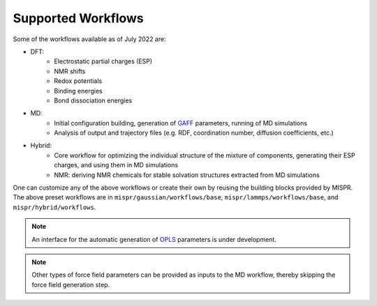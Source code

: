 ==========
Supported Workflows
==========
Some of the workflows available as of July 2022 are:

* DFT:
   * Electrostatic partial charges (ESP)
   * NMR shifts
   * Redox potentials
   * Binding energies
   * Bond dissociation energies
* MD:
   * Initial configuration building, generation of `GAFF <http://ambermd.org>`_ parameters,
     running of MD simulations
   * Analysis of output and trajectory files (e.g. RDF, coordination
     number, diffusion coefficients, etc.)
* Hybrid:
   * Core workflow for optimizing the individual structure of the
     mixture of components, generating their ESP charges, and using
     them in MD simulations
   * NMR: deriving NMR chemicals for stable solvation structures
     extracted from MD simulations

One can customize any of the above workflows or create their own by reusing
the building blocks provided by MISPR. The above preset workflows are in
``mispr/gaussian/workflows/base``, ``mispr/lammps/workflows/base``, and
``mispr/hybrid/workflows``.

.. note::
    An interface for the automatic generation of
    `OPLS <http://zarbi.chem.yale.edu/oplsaam.html>`_ parameters
    is under development.

.. note::
    Other types of force field parameters can be provided as
    inputs to the MD workflow, thereby skipping the force field
    generation step.
